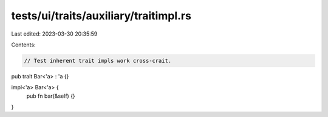 tests/ui/traits/auxiliary/traitimpl.rs
======================================

Last edited: 2023-03-30 20:35:59

Contents:

.. code-block:: rs

    // Test inherent trait impls work cross-crait.

pub trait Bar<'a> : 'a {}

impl<'a> Bar<'a> {
    pub fn bar(&self) {}
}


